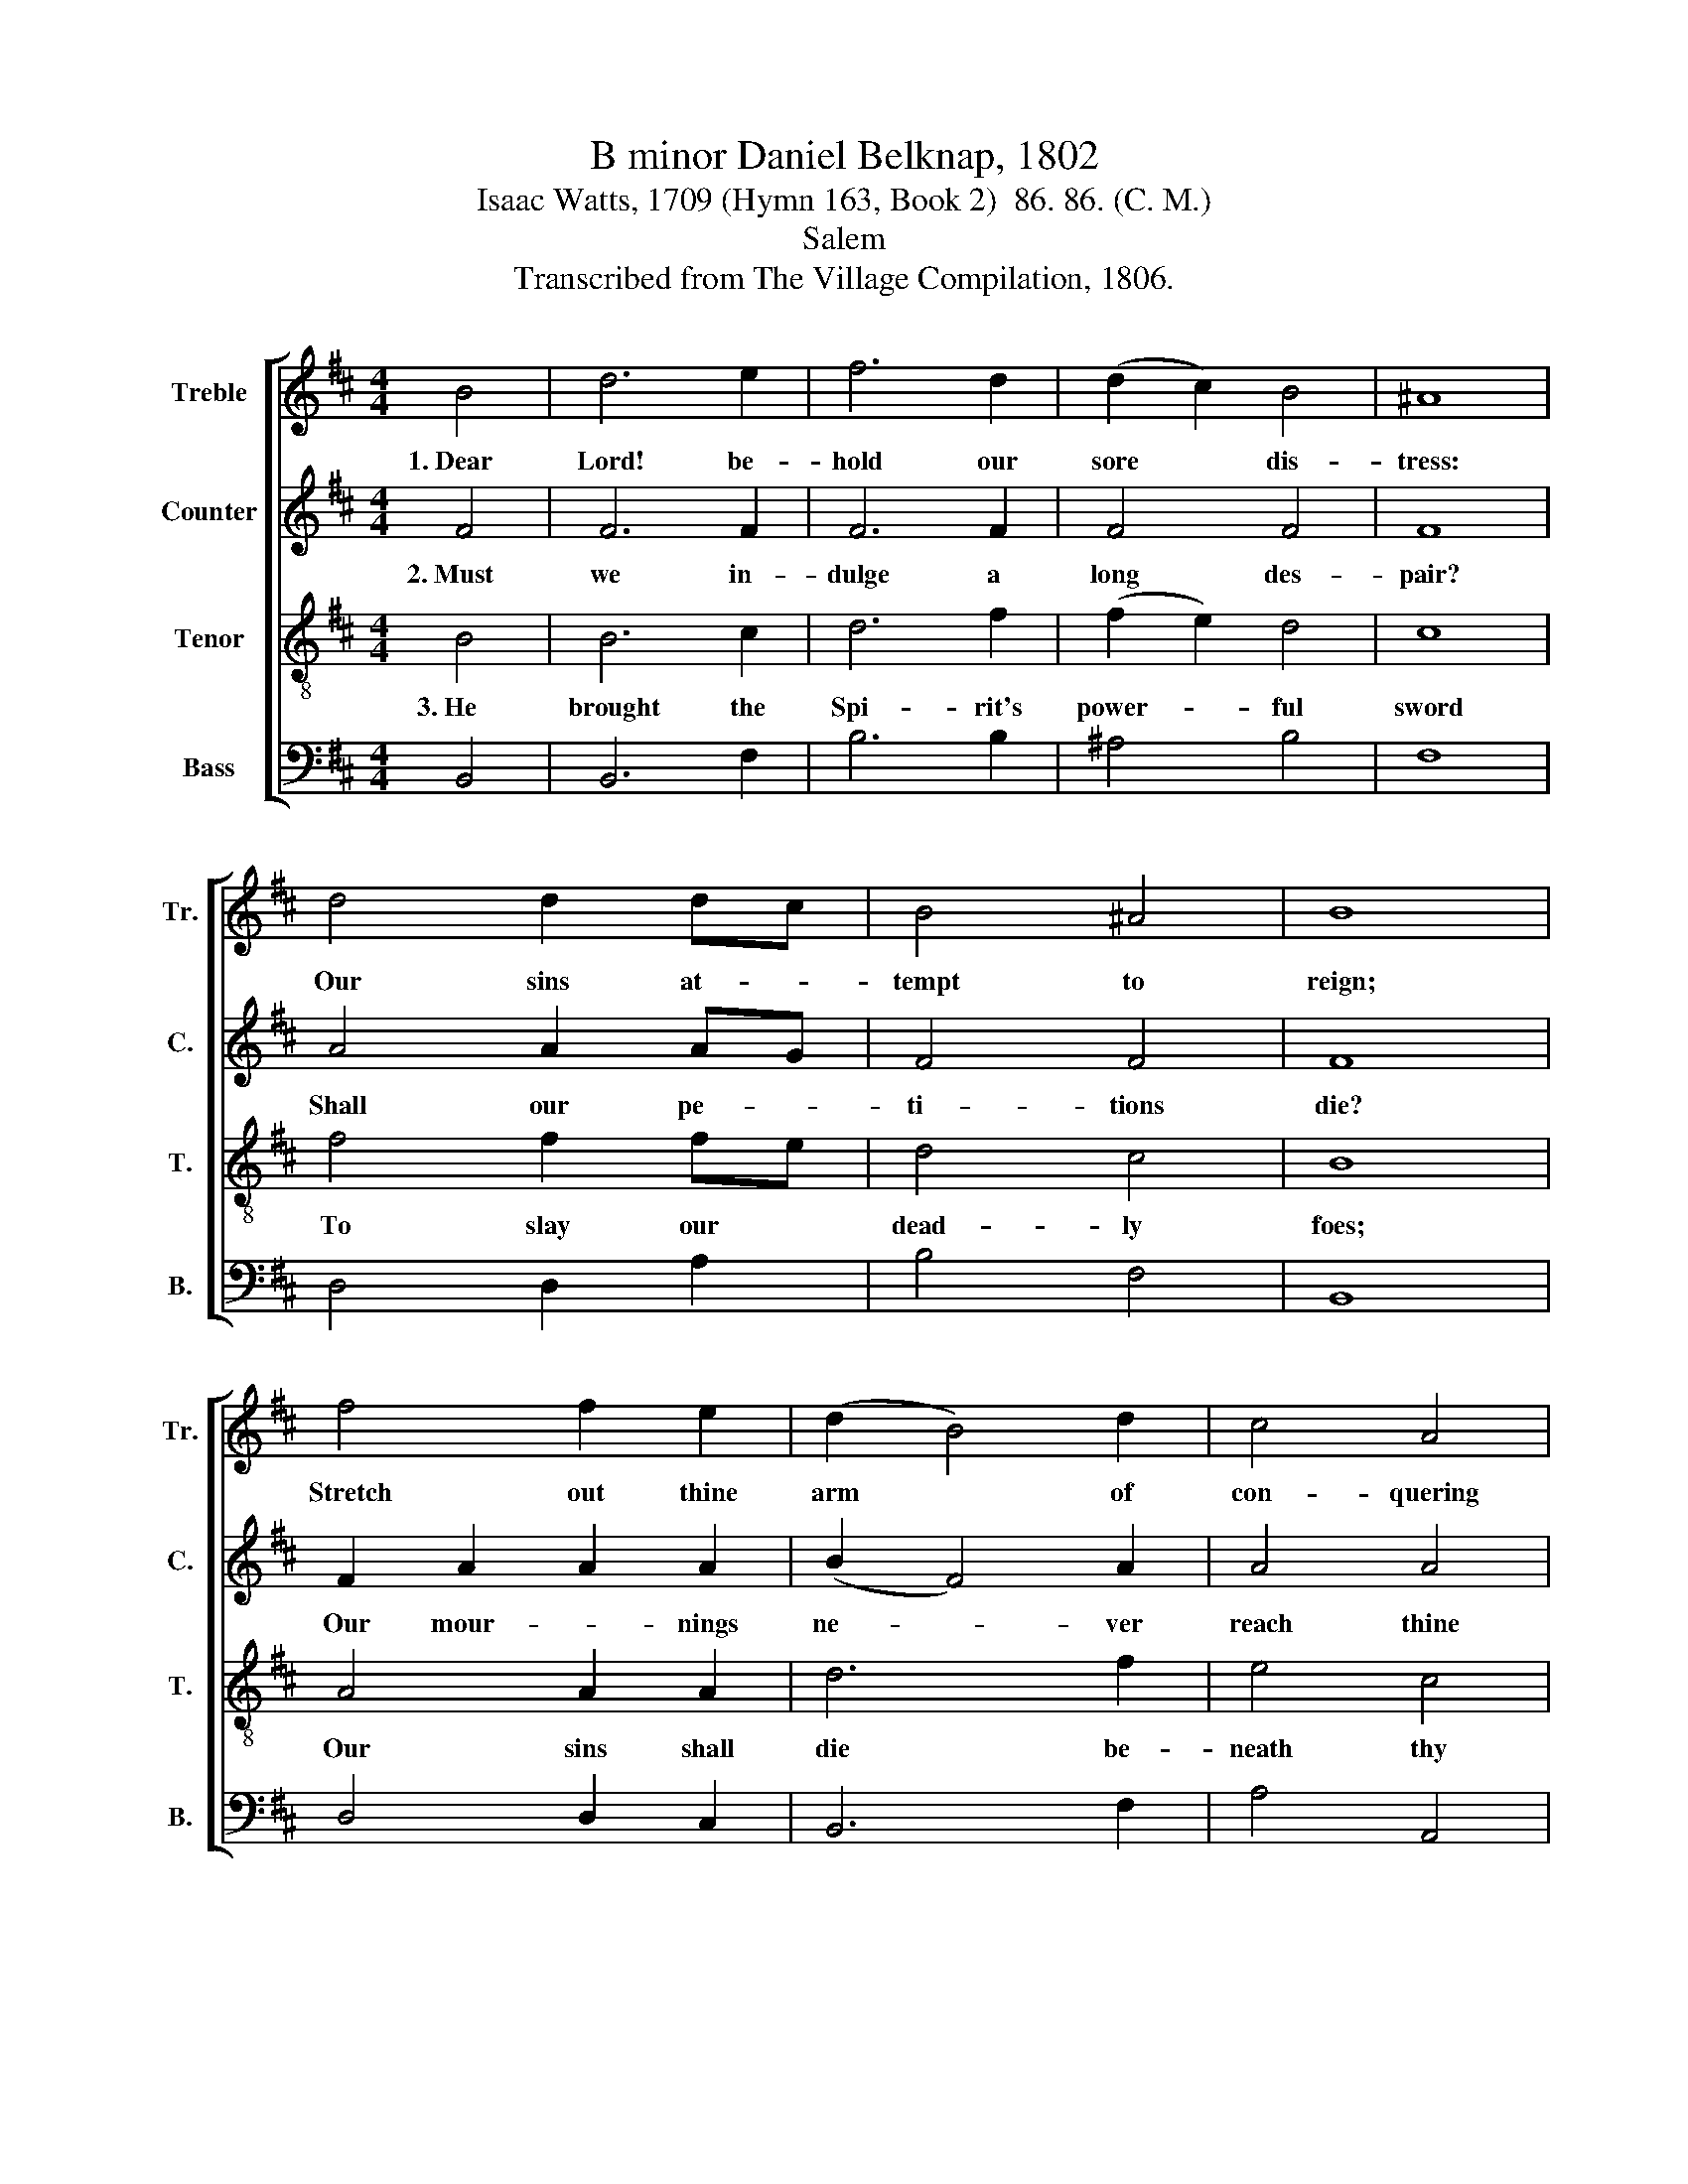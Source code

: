 X:1
T:B minor Daniel Belknap, 1802
T:Isaac Watts, 1709 (Hymn 163, Book 2)  86. 86. (C. M.)
T:Salem
T:Transcribed from The Village Compilation, 1806.
%%score [ 1 2 3 4 ]
L:1/8
M:4/4
K:D
V:1 treble nm="Treble" snm="Tr."
V:2 treble nm="Counter" snm="C."
V:3 treble-8 nm="Tenor" snm="T."
V:4 bass nm="Bass" snm="B."
V:1
 B4 | d6 e2 | f6 d2 | (d2 c2) B4 | ^A8 | d4 d2 dc | B4 ^A4 | B8 | f4 f2 e2 | (d2 B4) d2 | c4 A4 | %11
w: 1.~Dear|Lord! be-|hold our|sore * dis-|tress:|Our sins at- *|tempt to|reign;|Stretch out thine|arm * of|con- quering|
 A8 | A4 d2 f2 | (e2 d2) c4 | B8 | d4 f>e dc | d2 d2 e>d cB | c6 Bc | d3 c B2 B2 | ^A6 B2 | %20
w: grace,|And let thy|foes * be|slain.|The li- * on *|with his dread- * ful *|roar Af- *|frights thy fee- ble|sheep; Re-|
 f2 f2 f2 d2 | cB cd c2 Bc | d3 c B2 ^A2 | B8 |] %24
w: veal the glo- ry|of * thy * power, And *|chain him to the|deep.|
V:2
 F4 | F6 F2 | F6 F2 | F4 F4 | F8 | A4 A2 AG | F4 F4 | F8 | F2 A2 A2 A2 | (B2 F4) A2 | A4 A4 | A8 | %12
w: 2.~Must|we in-|dulge a|long des-|pair?|Shall our pe- *|ti- tions|die?|Our mour- * nings|ne- * ver|reach thine|ear,|
 F4 F2 F2 | G4 F4 | F8 |"^If        thou         des   –" z8 | %16
w: Nor tears af-|fect thine|eye?||
"^– pise     a       mor    –    tal            groan,          Yet         hear         a      Sav   –    ior's           blood;" z8 | %17
w: |
 z8 | z8 | z4 z2 F2 | F2 F2 F2 A2 | A2 A2 A2 G2 | F3 G F2 F2 | F8 |] %24
w: ||An|Ad- vo- cate so|near the throne Pleads|and pre- vails with|God.|
V:3
 B4 | B6 c2 | d6 f2 | (f2 e2) d4 | c8 | f4 f2 fe | d4 c4 | B8 | A4 A2 A2 | d6 f2 | e4 c4 | d8 | %12
w: 3.~He|brought the|Spi- rit's|power- * ful|sword|To slay our *|dead- ly|foes;|Our sins shall|die be-|neath thy|word,|
 c4 B2 B2 | B4 ^A4 | B8 | B4 d>c B^A | B2 f2 g>f ed | e6 de | f3 e d2 Bd | c6 Bc | d2 d2 d2 f2 | %21
w: And hell in|vain op-|pose.|How bound- * less *|is our Fa- * ther's *|grace, In *|height, and depth, and *|length! He *|makes his Son our|
 ed ef e2 de | f3 e d2 c2 | B8 |] %24
w: right- * eous- * ness, His *|Spi- rit is our|strength.|
V:4
 B,,4 | B,,6 F,2 | B,6 B,2 | ^A,4 B,4 | F,8 | D,4 D,2 A,2 | B,4 F,4 | B,,8 | D,4 D,2 C,2 | %9
 B,,6 F,2 | A,4 A,,4 | D,8 | F,4 B,,2 B,,2 | E,4 F,4 | B,,8 | z8 | z8 | z8 | z8 | z4 z2 F,2 | %20
 B,2 B,2 B,2 F,2 | A,2 A,2 A,2 B,2 | D,3 E, F,2 F,2 | B,,8 |] %24

